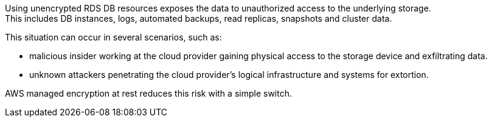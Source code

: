 Using unencrypted RDS DB resources exposes the data to unauthorized access to
the underlying storage. +
This includes DB instances, logs, automated backups, read replicas, snapshots and cluster data.

This situation can occur in several scenarios, such as:

* malicious insider working at the cloud provider gaining physical access to the storage device and exfiltrating data.
* unknown attackers penetrating the cloud provider's logical infrastructure and systems for extortion.

AWS managed encryption at rest reduces this risk with a simple switch.
